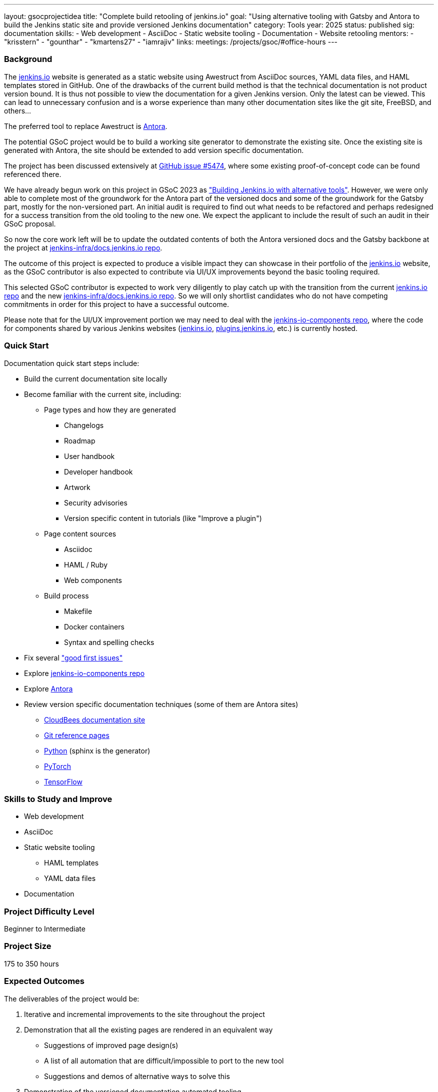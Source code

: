 ---
layout: gsocprojectidea
title: "Complete build retooling of jenkins.io"
goal: "Using alternative tooling with Gatsby and Antora to build the Jenkins static site and provide versioned Jenkins documentation"
category: Tools
year: 2025
status: published
sig: documentation
skills:
- Web development
- AsciiDoc
- Static website tooling
- Documentation
- Website retooling
mentors:
- "krisstern"
- "gounthar"
- "kmartens27"
- "iamrajiv"
links:
  meetings: /projects/gsoc/#office-hours
---

=== Background

The link:/[jenkins.io] website is generated as a static website using Awestruct from AsciiDoc sources, YAML data files, and HAML templates stored in GitHub.
One of the drawbacks of the current build method is that the technical documentation is not product version bound.
It is thus not possible to view the documentation for a given Jenkins version.
Only the latest can be viewed.
This can lead to unnecessary confusion and is a worse experience than many other documentation sites like the git site, FreeBSD, and others...

The preferred tool to replace Awestruct is link:https://antora.org/[Antora].

The potential GSoC project would be to build a working site generator to demonstrate the existing site.
Once the existing site is generated with Antora, the site should be extended to add version specific documentation.

The project has been discussed extensively at link:https://github.com/jenkins-infra/jenkins.io/issues/5474[GitHub issue #5474], where some existing proof-of-concept code can be found referenced there.

// There are multiple ways to approach the implementation. Still, from experimentation, it has been found that the backend replacement requires minimal effort for the documentation, with the frontend implementation expected to require much effort to reproduce the look and feel of the current link:/[jenkins.io] website. However, the blog can be split from the documentation using something like link:https://www.gatsbyjs.com/[Gatsby], which is expected to make it easier for users to submit posts in the future.

We have already begun work on this project in GSoC 2023 as link:/projects/gsoc/2023/projects/alternative-jenkinsio-build-tool/["Building Jenkins.io with alternative tools"].
However, we were only able to complete most of the groundwork for the Antora part of the versioned docs and some of the groundwork for the Gatsby part, mostly for the non-versioned part.
An initial audit is required to find out what needs to be refactored and perhaps redesigned for a success transition from the old tooling to the new one.
We expect the applicant to include the result of such an audit in their GSoC proposal.

So now the core work left will be to update the outdated contents of both the Antora versioned docs and the Gatsby backbone at the project at link:https://github.com/jenkins-infra/docs.jenkins.io/[jenkins-infra/docs.jenkins.io repo].

The outcome of this project is expected to produce a visible impact they can showcase in their portfolio of the link:/[jenkins.io] website, as the GSoC contributor is also expected to contribute via UI/UX improvements beyond the basic tooling required.

This selected GSoC contributor is expected to work very diligently to play catch up with the transition from the current link:https://github.com/jenkins-infra/jenkins.io/[jenkins.io repo] and the new link:https://github.com/jenkins-infra/docs.jenkins.io/[jenkins-infra/docs.jenkins.io repo].
So we will only shortlist candidates who do not have competing commitments in order for this project to have a successful outcome.

Please note that for the UI/UX improvement portion we may need to deal with the link:https://github.com/jenkins-infra/jenkins-io-components[jenkins-io-components repo], where the code for components shared by various Jenkins websites (link:/[jenkins.io], link:https://plugins.jenkins.io/[plugins.jenkins.io], etc.) is currently hosted.


=== Quick Start

Documentation quick start steps include:

* Build the current documentation site locally
* Become familiar with the current site, including:
** Page types and how they are generated
*** Changelogs
*** Roadmap
*** User handbook
*** Developer handbook
*** Artwork
*** Security advisories
*** Version specific content in tutorials (like "Improve a plugin")
** Page content sources
*** Asciidoc
*** HAML / Ruby
*** Web components
** Build process
*** Makefile
*** Docker containers
*** Syntax and spelling checks
* Fix several link:https://github.com/jenkins-infra/jenkins.io/labels/good%20first%20issue/["good first issues"]
* Explore link:https://github.com/jenkins-infra/jenkins-io-components[jenkins-io-components repo]
* Explore link:https://antora.org/[Antora]
* Review version specific documentation techniques (some of them are Antora sites)
** link:https://docs.cloudbees.com/docs/cloudbees-ci/latest/cloud-secure-guide/folders-plus[CloudBees documentation site]
** link:https://git-scm.com/docs/git-config[Git reference pages]
** link:https://docs.python.org/3/[Python] (sphinx is the generator)
** link:https://pytorch.org/docs/stable/index.html[PyTorch]
** link:https://www.tensorflow.org/api_docs[TensorFlow]


=== Skills to Study and Improve

* Web development
* AsciiDoc
* Static website tooling
** HAML templates
** YAML data files
* Documentation


=== Project Difficulty Level

Beginner to Intermediate


=== Project Size

175 to 350 hours


=== Expected Outcomes

The deliverables of the project would be:

1. Iterative and incremental improvements to the site throughout the project
2. Demonstration that all the existing pages are rendered in an equivalent way
    - Suggestions of improved page design(s)
    - A list of all automation that are difficult/impossible to port to the new tool
    - Suggestions and demos of alternative ways to solve this
3. Demonstration of the versioned documentation automated tooling
    - Description of the publication process (how does one contribute to document a new or modified feature)
4. Successful migration of revamped link:/[jenkins.io] website to replace website using old tooling

Details to be clarified interactively, together with the mentors, during the Contributor Application drafting phase.


=== New Features

Improved layout of the existing site and its pages.
New link:/[jenkins.io] website.


=== Newbie Friendly Issues

Basically any good-first-issue listed in the jenkins.io GitHub repo would do. These can be accessed at the link:https://github.com/jenkins-infra/jenkins.io/labels/good%20first%20issue/[GitHub repo issues tracker with the "good first issue" label].
